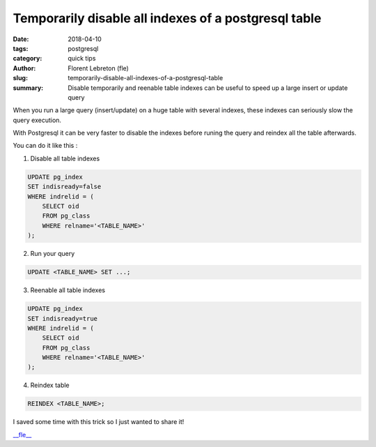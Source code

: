 Temporarily disable all indexes of a postgresql table
#####################################################

:date: 2018-04-10
:tags: postgresql
:category: quick tips
:author: Florent Lebreton (fle)
:slug: temporarily-disable-all-indexes-of-a-postgresql-table
:summary: Disable temporarily and reenable table indexes can be useful to speed up a large insert or update query

When you run a large query (insert/update) on a huge table with several indexes, these indexes can seriously slow the query execution.

With Postgresql it can be very faster to disable the indexes before runing the query and reindex all the table afterwards.

You can do it like this :


1. Disable all table indexes


.. code-block:: sql

    UPDATE pg_index 
    SET indisready=false
    WHERE indrelid = (
        SELECT oid
        FROM pg_class
        WHERE relname='<TABLE_NAME>'
    );


2. Run your query


.. code-block:: sql

    UPDATE <TABLE_NAME> SET ...;


3. Reenable all table indexes


.. code-block:: sql

    UPDATE pg_index 
    SET indisready=true
    WHERE indrelid = (
        SELECT oid
        FROM pg_class
        WHERE relname='<TABLE_NAME>'
    );


4. Reindex table


.. code-block:: sql

    REINDEX <TABLE_NAME>;


I saved some time with this trick so I just wanted to share it!

`__fle__ <http://twitter.com/__fle__>`_